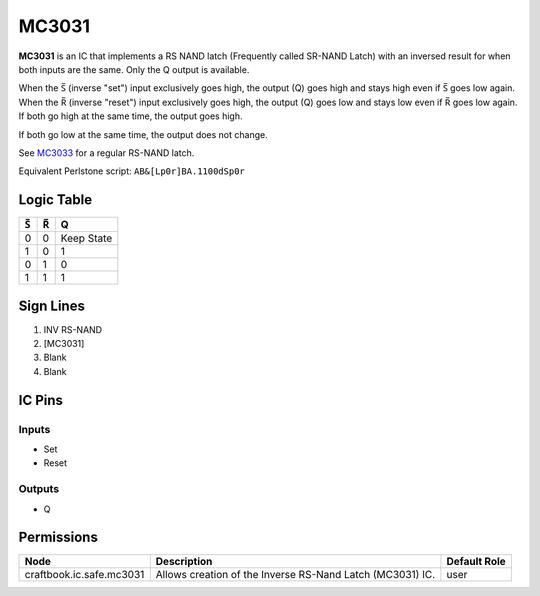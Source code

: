 ======
MC3031
======

**MC3031** is an IC that implements a RS NAND latch (Frequently called SR-NAND Latch) with an inversed result for when both inputs are the same. Only
the Q output is available.

When the |S| (inverse "set") input exclusively goes high, the output (Q) goes high and stays high even if |S| goes low again. When the |R| (inverse
"reset") input exclusively goes high, the output (Q) goes low and stays low even if |R| goes low again. If both go high at the same time, the output
goes high.

If both go low at the same time, the output does not change.

See `MC3033 <MC3033.html>`_ for a regular RS-NAND latch.

Equivalent Perlstone script: ``AB&[Lp0r]BA.1100dSp0r``

Logic Table
===========

===  === ==========
|S|  |R|     Q
===  === ==========
0    0   Keep State
1    0   1
0    1   0
1    1   1
===  === ==========

.. |S| unicode:: U+0053 U+0305 .. Combining Overline S
.. |R| unicode:: U+0052 U+0305 .. Combining Overline R


Sign Lines
==========

1. INV RS-NAND
2. [MC3031]
3. Blank
4. Blank


IC Pins
=======


Inputs
------

- Set
- Reset

Outputs
-------

- Q


Permissions
===========

======================== ========================================================= ============
Node                     Description                                               Default Role 
======================== ========================================================= ============
craftbook.ic.safe.mc3031 Allows creation of the Inverse RS-Nand Latch (MC3031) IC. user         
======================== ========================================================= ============



